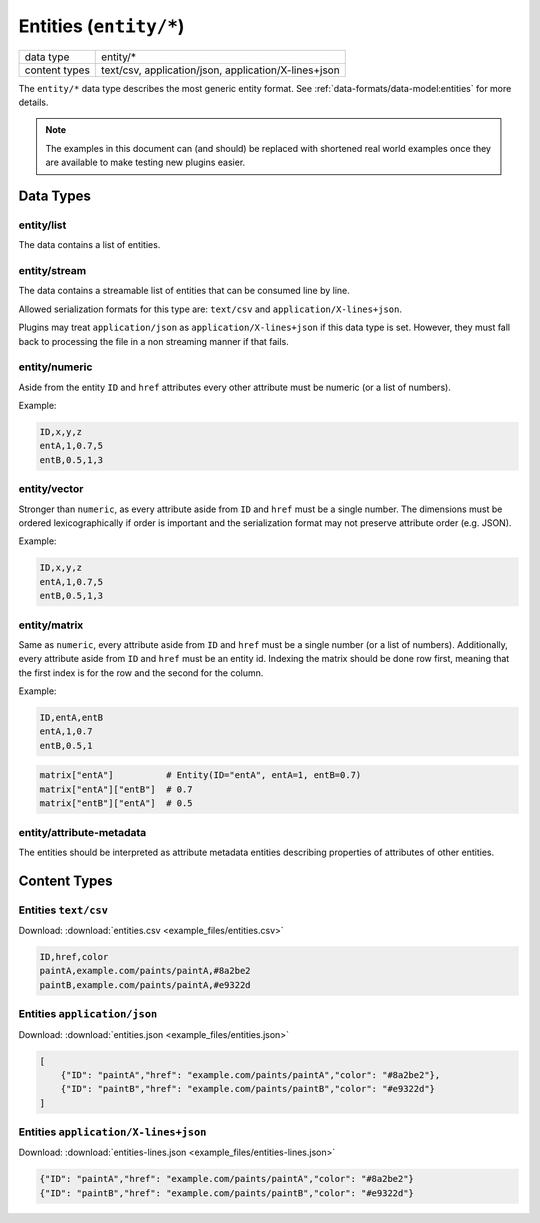 Entities (``entity/*``)
=======================

+-----------------+--------------------------------------------------------------+
| data type       | entity/*                                                     |
+-----------------+--------------------------------------------------------------+
| content types   | text/csv, application/json, application/X-lines+json         |
+-----------------+--------------------------------------------------------------+

The ``entity/*`` data type describes the most generic entity format.
See :ref:`data-formats/data-model:entities` for more details.


.. note:: The examples in this document can (and should) be replaced with shortened real world examples once they are available to make testing new plugins easier.

Data Types
----------

entity/list
^^^^^^^^^^^

The data contains a list of entities.


entity/stream
^^^^^^^^^^^^^

The data contains a streamable list of entities that can be consumed line by line.

Allowed serialization formats for this type are: ``text/csv`` and ``application/X-lines+json``.

Plugins may treat ``application/json`` as ``application/X-lines+json`` if this data type is set.
However, they must fall back to processing the file in a non streaming manner if that fails.


entity/numeric
^^^^^^^^^^^^^^

Aside from the entity ``ID`` and ``href`` attributes every other attribute must be numeric (or a list of numbers).

Example:

.. code-block:: text

    ID,x,y,z
    entA,1,0.7,5
    entB,0.5,1,3


entity/vector
^^^^^^^^^^^^^

Stronger than ``numeric``, as every attribute aside from ``ID`` and ``href`` must be a single number.
The dimensions must be ordered lexicographically if order is important and the serialization format may not preserve attribute order (e.g. JSON).

Example:

.. code-block:: text

    ID,x,y,z
    entA,1,0.7,5
    entB,0.5,1,3


entity/matrix
^^^^^^^^^^^^^

Same as ``numeric``, every attribute aside from ``ID`` and ``href`` must be a single number (or a list of numbers).
Additionally, every attribute aside from ``ID`` and ``href`` must be an entity id.
Indexing the matrix should be done row first, meaning that the first index is for the row and the second for the column.

Example:

.. code-block:: text

    ID,entA,entB
    entA,1,0.7
    entB,0.5,1

.. code-block:: python

    matrix["entA"]          # Entity(ID="entA", entA=1, entB=0.7)
    matrix["entA"]["entB"]  # 0.7
    matrix["entB"]["entA"]  # 0.5


entity/attribute-metadata
^^^^^^^^^^^^^^^^^^^^^^^^^

The entities should be interpreted as attribute metadata entities describing properties of attributes of other entities.



Content Types
-------------

Entities ``text/csv``
^^^^^^^^^^^^^^^^^^^^^

Download: :download:`entities.csv <example_files/entities.csv>` 

.. code-block:: text

    ID,href,color
    paintA,example.com/paints/paintA,#8a2be2
    paintB,example.com/paints/paintA,#e9322d



Entities ``application/json``
^^^^^^^^^^^^^^^^^^^^^^^^^^^^^

Download: :download:`entities.json <example_files/entities.json>` 

.. code-block:: json

    [
        {"ID": "paintA","href": "example.com/paints/paintA","color": "#8a2be2"},
        {"ID": "paintB","href": "example.com/paints/paintB","color": "#e9322d"}
    ]


Entities ``application/X-lines+json``
^^^^^^^^^^^^^^^^^^^^^^^^^^^^^^^^^^^^^

Download: :download:`entities-lines.json <example_files/entities-lines.json>` 

.. code-block:: json

    {"ID": "paintA","href": "example.com/paints/paintA","color": "#8a2be2"}
    {"ID": "paintB","href": "example.com/paints/paintB","color": "#e9322d"}



